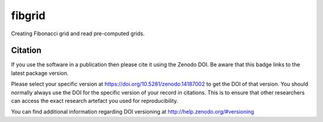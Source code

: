 =======
fibgrid
=======

.. image:: https://github.com/TUW-GEO/fibgrid/actions/workflows/ci.yml/badge.svg
   :target: https://github.com/TUW-GEO/fibgrid/actions/workflows/ci.yml

.. image:: https://coveralls.io/repos/github/TUW-GEO/fibgrid/badge.svg?branch=master
   :target: https://coveralls.io/github/TUW-GEO/fibgrid?branch=master

.. image:: https://badge.fury.io/py/fibgrid.svg
    :target: http://badge.fury.io/py/fibgrid

.. image:: https://readthedocs.org/projects/fibgrid/badge/?version=latest
   :target: http://fibgrid.readthedocs.org/

Creating Fibonacci grid and read pre-computed grids.

Citation
========

.. image:: https://zenodo.org/badge/14187002.svg
   :target: https://zenodo.org/badge/latestdoi/14187002

If you use the software in a publication then please cite it using the Zenodo
DOI. Be aware that this badge links to the latest package version.

Please select your specific version at https://doi.org/10.5281/zenodo.14187002 to
get the DOI of that version. You should normally always use the DOI for the
specific version of your record in citations. This is to ensure that other
researchers can access the exact research artefact you used for reproducibility.

You can find additional information regarding DOI versioning at
http://help.zenodo.org/#versioning
